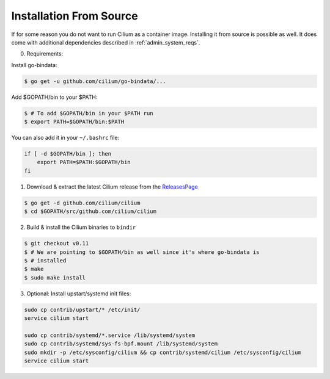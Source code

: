 .. _admin_install_source:

*************************
Installation From Source
*************************

If for some reason you do not want to run Cilium as a container image.
Installing it from source is possible as well. It does come with additional
dependencies described in :ref:`admin_system_reqs`.

0. Requirements:

Install go-bindata:

.. code:: bash

   $ go get -u github.com/cilium/go-bindata/...

Add $GOPATH/bin to your $PATH:

.. code:: bash

   $ # To add $GOPATH/bin in your $PATH run
   $ export PATH=$GOPATH/bin:$PATH

You can also add it in your ``~/.bashrc`` file:

.. code:: bash

   if [ -d $GOPATH/bin ]; then
       export PATH=$PATH:$GOPATH/bin
   fi

1. Download & extract the latest Cilium release from the ReleasesPage_

.. _ReleasesPage: https://github.com/cilium/cilium/releases

.. code:: bash

   $ go get -d github.com/cilium/cilium
   $ cd $GOPATH/src/github.com/cilium/cilium

2. Build & install the Cilium binaries to ``bindir``

.. code:: bash

   $ git checkout v0.11
   $ # We are pointing to $GOPATH/bin as well since it's where go-bindata is
   $ # installed
   $ make
   $ sudo make install

3. Optional: Install upstart/systemd init files:

.. code:: bash

    sudo cp contrib/upstart/* /etc/init/
    service cilium start

    sudo cp contrib/systemd/*.service /lib/systemd/system
    sudo cp contrib/systemd/sys-fs-bpf.mount /lib/systemd/system
    sudo mkdir -p /etc/sysconfig/cilium && cp contrib/systemd/cilium /etc/sysconfig/cilium
    service cilium start
